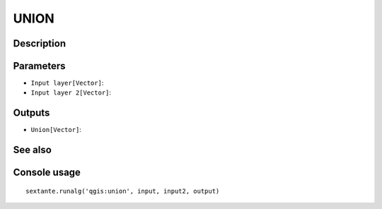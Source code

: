 UNION
=====

Description
-----------

Parameters
----------

- ``Input layer[Vector]``:
- ``Input layer 2[Vector]``:

Outputs
-------

- ``Union[Vector]``:

See also
---------


Console usage
-------------


::

	sextante.runalg('qgis:union', input, input2, output)
